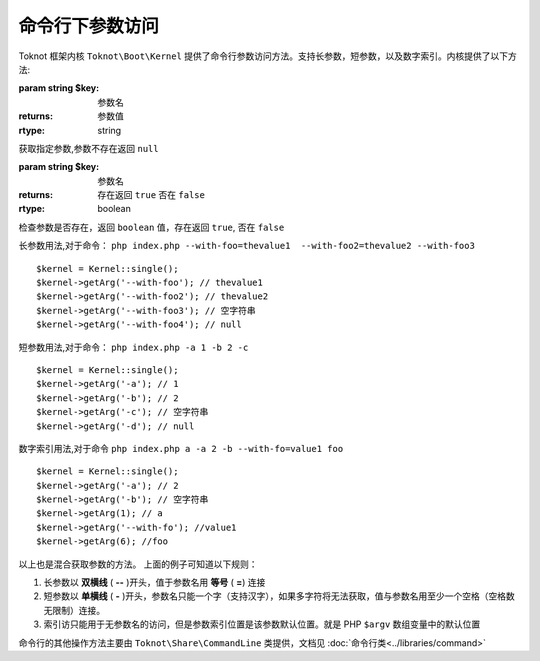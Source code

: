 命令行下参数访问
========================

Toknot 框架内核 ``Toknot\Boot\Kernel`` 提供了命令行参数访问方法。支持长参数，短参数，以及数字索引。内核提供了以下方法:

.. class:: Kernel 

   .. function:: getArg([$key = null])
   
   :param string $key: 参数名
   :returns: 参数值
   :rtype: string 
  
   获取指定参数,参数不存在返回 ``null``
    
   .. function:: hasArg($key)
   
   :param string $key: 参数名
   :returns: 存在返回 ``true`` 否在 ``false``
   :rtype: boolean
   
   检查参数是否存在，返回 ``boolean`` 值，存在返回 ``true``, 否在 ``false``


长参数用法,对于命令： ``php index.php --with-foo=thevalue1  --with-foo2=thevalue2 --with-foo3``

::

    $kernel = Kernel::single();
    $kernel->getArg('--with-foo'); // thevalue1
    $kernel->getArg('--with-foo2'); // thevalue2
    $kernel->getArg('--with-foo3'); // 空字符串
    $kernel->getArg('--with-foo4'); // null
    
短参数用法,对于命令： ``php index.php -a 1 -b 2 -c``

::

    $kernel = Kernel::single();
    $kernel->getArg('-a'); // 1
    $kernel->getArg('-b'); // 2
    $kernel->getArg('-c'); // 空字符串
    $kernel->getArg('-d'); // null
    

数字索引用法,对于命令 ``php index.php a -a 2 -b --with-fo=value1 foo``

::
    
    $kernel = Kernel::single();
    $kernel->getArg('-a'); // 2
    $kernel->getArg('-b'); // 空字符串
    $kernel->getArg(1); // a
    $kernel->getArg('--with-fo'); //value1
    $kernel->getArg(6); //foo

以上也是混合获取参数的方法。
上面的例子可知道以下规则：

#. 长参数以 **双横线** ( **--** )开头，值于参数名用 **等号** ( **=**) 连接
#. 短参数以 **单横线** ( **-** )开头，参数名只能一个字（支持汉字），如果多字符将无法获取，值与参数名用至少一个空格（空格数无限制）连接。
#. 索引访只能用于无参数名的访问，但是参数索引位置是该参数默认位置。就是 PHP ``$argv`` 数组变量中的默认位置

命令行的其他操作方法主要由 ``Toknot\Share\CommandLine`` 类提供，文档见 :doc:`命令行类<../libraries/command>`
